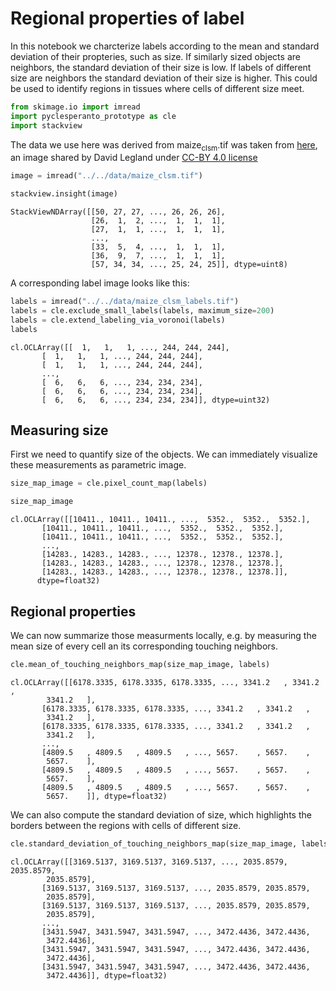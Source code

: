 <<bdddcc9c-1542-4a75-8e79-3a001858b5ed>>
* Regional properties of label
  :PROPERTIES:
  :CUSTOM_ID: regional-properties-of-label
  :END:
In this notebook we charcterize labels according to the mean and
standard deviation of their propteries, such as size. If similarly sized
objects are neighbors, the standard deviation of their size is low. If
labels of different size are neighbors the standard deviation of their
size is higher. This could be used to identify regions in tissues where
cells of different size meet.

<<99d59c92-609e-417b-8918-a48b731087e3>>
#+begin_src python
from skimage.io import imread
import pyclesperanto_prototype as cle
import stackview
#+end_src

<<e764b9c5-bfba-4e17-8bb3-10ee4b3697f2>>
The data we use here was derived from maize_clsm.tif was taken from
[[https://github.com/dlegland/mathematical_morphology_with_MorphoLibJ/blob/master/sampleImages/maize_clsm.tif][here]],
an image shared by David Legland under
[[https://github.com/dlegland/mathematical_morphology_with_MorphoLibJ/blob/master/LICENSE][CC-BY
4.0 license]]

<<3257c9f4-3794-4615-9c3f-cf29fc5a6df4>>
#+begin_src python
image = imread("../../data/maize_clsm.tif")

stackview.insight(image)
#+end_src

#+begin_example
StackViewNDArray([[50, 27, 27, ..., 26, 26, 26],
                  [26,  1,  2, ...,  1,  1,  1],
                  [27,  1,  1, ...,  1,  1,  1],
                  ...,
                  [33,  5,  4, ...,  1,  1,  1],
                  [36,  9,  7, ...,  1,  1,  1],
                  [57, 34, 34, ..., 25, 24, 25]], dtype=uint8)
#+end_example

<<22f5a387-1934-4d57-b683-9914444285e0>>
A corresponding label image looks like this:

<<db05867f-95a8-4758-813d-69c5f2a5622a>>
#+begin_src python
labels = imread("../../data/maize_clsm_labels.tif")
labels = cle.exclude_small_labels(labels, maximum_size=200)
labels = cle.extend_labeling_via_voronoi(labels)
labels
#+end_src

#+begin_example
cl.OCLArray([[  1,   1,   1, ..., 244, 244, 244],
       [  1,   1,   1, ..., 244, 244, 244],
       [  1,   1,   1, ..., 244, 244, 244],
       ...,
       [  6,   6,   6, ..., 234, 234, 234],
       [  6,   6,   6, ..., 234, 234, 234],
       [  6,   6,   6, ..., 234, 234, 234]], dtype=uint32)
#+end_example

<<d9d80ea3-0b90-4d60-9d0e-d5558e4e32f5>>
** Measuring size
   :PROPERTIES:
   :CUSTOM_ID: measuring-size
   :END:
First we need to quantify size of the objects. We can immediately
visualize these measurements as parametric image.

<<8c2449b4-8093-4af8-ad29-cceed245c391>>
#+begin_src python
size_map_image = cle.pixel_count_map(labels)

size_map_image
#+end_src

#+begin_example
cl.OCLArray([[10411., 10411., 10411., ...,  5352.,  5352.,  5352.],
       [10411., 10411., 10411., ...,  5352.,  5352.,  5352.],
       [10411., 10411., 10411., ...,  5352.,  5352.,  5352.],
       ...,
       [14283., 14283., 14283., ..., 12378., 12378., 12378.],
       [14283., 14283., 14283., ..., 12378., 12378., 12378.],
       [14283., 14283., 14283., ..., 12378., 12378., 12378.]],
      dtype=float32)
#+end_example

<<18204045-8f50-4a19-85ca-697aa46f5eca>>
** Regional properties
   :PROPERTIES:
   :CUSTOM_ID: regional-properties
   :END:
We can now summarize those measurments locally, e.g. by measuring the
mean size of every cell an its corresponding touching neighbors.

<<034f080c-4578-4b0b-953a-926701b61596>>
#+begin_src python
cle.mean_of_touching_neighbors_map(size_map_image, labels)
#+end_src

#+begin_example
cl.OCLArray([[6178.3335, 6178.3335, 6178.3335, ..., 3341.2   , 3341.2   ,
        3341.2   ],
       [6178.3335, 6178.3335, 6178.3335, ..., 3341.2   , 3341.2   ,
        3341.2   ],
       [6178.3335, 6178.3335, 6178.3335, ..., 3341.2   , 3341.2   ,
        3341.2   ],
       ...,
       [4809.5   , 4809.5   , 4809.5   , ..., 5657.    , 5657.    ,
        5657.    ],
       [4809.5   , 4809.5   , 4809.5   , ..., 5657.    , 5657.    ,
        5657.    ],
       [4809.5   , 4809.5   , 4809.5   , ..., 5657.    , 5657.    ,
        5657.    ]], dtype=float32)
#+end_example

<<041a720a-12cf-4a80-b4b2-9ef99b0d4719>>
We can also compute the standard deviation of size, which highlights the
borders between the regions with cells of different size.

<<333a86d3-2917-4df9-bf69-5b42fa5bd7a5>>
#+begin_src python
cle.standard_deviation_of_touching_neighbors_map(size_map_image, labels)
#+end_src

#+begin_example
cl.OCLArray([[3169.5137, 3169.5137, 3169.5137, ..., 2035.8579, 2035.8579,
        2035.8579],
       [3169.5137, 3169.5137, 3169.5137, ..., 2035.8579, 2035.8579,
        2035.8579],
       [3169.5137, 3169.5137, 3169.5137, ..., 2035.8579, 2035.8579,
        2035.8579],
       ...,
       [3431.5947, 3431.5947, 3431.5947, ..., 3472.4436, 3472.4436,
        3472.4436],
       [3431.5947, 3431.5947, 3431.5947, ..., 3472.4436, 3472.4436,
        3472.4436],
       [3431.5947, 3431.5947, 3431.5947, ..., 3472.4436, 3472.4436,
        3472.4436]], dtype=float32)
#+end_example

<<fde3eb53-81dd-4738-b5bb-344d1bbc7dce>>
#+begin_src python
#+end_src
